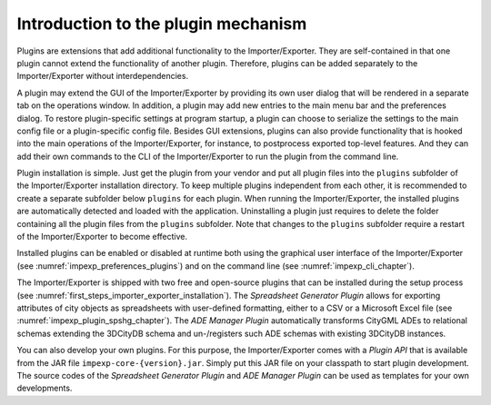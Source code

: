 .. _impexp_plugin_mechanism_chapter:

Introduction to the plugin mechanism
------------------------------------

Plugins are extensions that add additional functionality to the
Importer/Exporter. They are self-contained in that one plugin cannot extend the
functionality of another plugin. Therefore, plugins can be added
separately to the Importer/Exporter without interdependencies.

A plugin may extend the GUI of the Importer/Exporter by providing its
own user dialog that will be rendered in a separate tab on the
operations window. In addition, a plugin may add new entries to the main
menu bar and the preferences dialog. To restore plugin-specific settings
at program startup, a plugin can choose to serialize the settings to the
main config file or a plugin-specific config file. Besides GUI extensions,
plugins can also provide functionality that is hooked into the main
operations of the Importer/Exporter, for instance, to postprocess
exported top-level features. And they can add their own commands to
the CLI of the Importer/Exporter to run the plugin from the command line.

Plugin installation is simple. Just get the plugin from your vendor and
put all plugin files into the ``plugins`` subfolder of the Importer/Exporter
installation directory. To keep multiple plugins independent from each
other, it is recommended to create a separate subfolder below ``plugins``
for each plugin. When running the Importer/Exporter, the installed
plugins are automatically detected and loaded with the application. Uninstalling
a plugin just requires to delete the folder containing all the plugin files
from the ``plugins`` subfolder. Note that changes to the ``plugins`` subfolder
require a restart of the Importer/Exporter to become effective.

Installed plugins can be enabled or disabled at runtime both using the
graphical user interface of the Importer/Exporter (see :numref:`impexp_preferences_plugins`)
and on the command line (see :numref:`impexp_cli_chapter`).

The Importer/Exporter is shipped with two free
and open-source plugins that can be installed during the setup process
(see :numref:`first_steps_importer_exporter_installation`).
The *Spreadsheet Generator* *Plugin* allows for
exporting attributes of city objects as spreadsheets with user-defined
formatting, either to a CSV or a Microsoft Excel file (see :numref:`impexp_plugin_spshg_chapter`).
The *ADE Manager Plugin* automatically transforms CityGML ADEs to
relational schemas extending the 3DCityDB schema and un-/registers such
ADE schemas with existing 3DCityDB instances.

You can also develop your own plugins. For this purpose, the
Importer/Exporter comes with a *Plugin API* that is available from
the JAR file ``impexp-core-{version}.jar``. Simply put this JAR file
on your classpath to start plugin development.
The source codes of the *Spreadsheet Generator* *Plugin* and *ADE
Manager Plugin* can be used as templates for your own developments.
